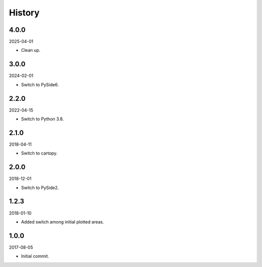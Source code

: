 History
-------

4.0.0
~~~~~

2025-04-01

- Clean up.

3.0.0
~~~~~

2024-02-01

- Switch to PySide6.

2.2.0
~~~~~

2022-04-15

- Switch to Python 3.8.


2.1.0
~~~~~

2018-04-11

- Switch to cartopy.


2.0.0
~~~~~

2018-12-01

- Switch to PySide2.


1.2.3
~~~~~

2018-01-10

- Added switch among initial plotted areas.


1.0.0
~~~~~

2017-08-05

- Initial commit.
